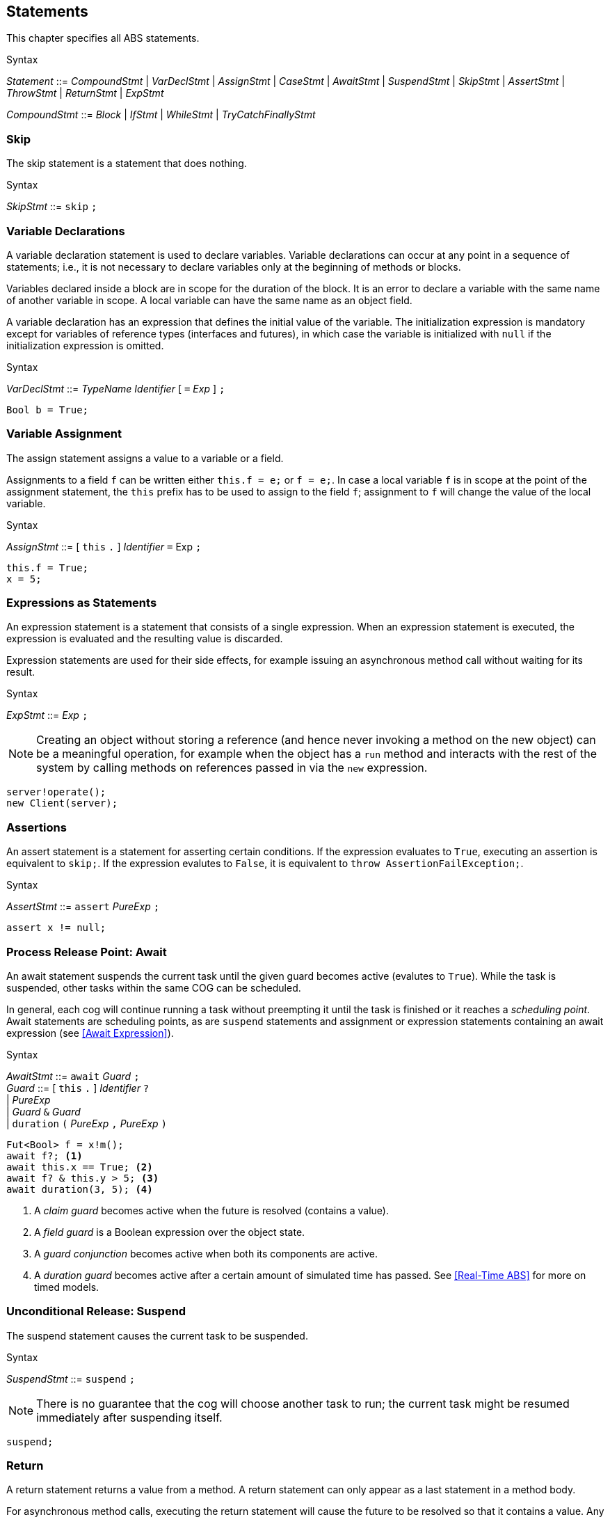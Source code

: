 
== Statements

This chapter specifies all ABS statements.

[caption=]
.Syntax
====
_Statement_ ::= _CompoundStmt_
| _VarDeclStmt_
| _AssignStmt_
| _CaseStmt_
| _AwaitStmt_
| _SuspendStmt_
| _SkipStmt_
| _AssertStmt_
| _ThrowStmt_
| _ReturnStmt_
| _ExpStmt_ +

_CompoundStmt_ ::= _Block_
| _IfStmt_
| _WhileStmt_
| _TryCatchFinallyStmt_
====


=== Skip

The skip statement is a statement that does nothing.

[caption=]
.Syntax
====
_SkipStmt_ ::= `skip` `;`
====

=== Variable Declarations

A variable declaration statement is used to declare variables.  Variable
declarations can occur at any point in a sequence of statements; i.e., it is
not necessary to declare variables only at the beginning of methods or blocks.

Variables declared inside a block are in scope for the duration of the block.
It is an error to declare a variable with the same name of another variable in
scope.  A local variable can have the same name as an object field.

A variable declaration has an expression that defines the initial value of the
variable.  The initialization expression is mandatory except for variables of
reference types (interfaces and futures), in which case the variable is
initialized with `null` if the initialization expression is omitted.

[caption=]
.Syntax
====
_VarDeclStmt_ ::= _TypeName_ _Identifier_ [ `=` _Exp_ ] `;`
====

[source]
----
Bool b = True;
----


=== Variable Assignment

The assign statement assigns a value to a variable or a field.

Assignments to a field `f` can be written either `this.f = e;` or `f = e;`.
In case a local variable `f` is in scope at the point of the assignment
statement, the `this` prefix has to be used to assign to the field `f`; assignment
to `f` will change the value of the local variable.

[caption=]
.Syntax
====
_AssignStmt_ ::= [ `this` `.` ] _Identifier_ `=` Exp `;`
====

[source]
----
this.f = True;
x = 5;
----


=== Expressions as Statements

An expression statement is a statement that consists of a single expression.
When an expression statement is executed, the expression is evaluated and the
resulting value is discarded.

Expression statements are used for their side effects, for example issuing an
asynchronous method call without waiting for its result.

[caption=]
.Syntax
====
_ExpStmt_ ::= _Exp_ `;`
====

NOTE: Creating an object without storing a reference (and hence never invoking
a method on the new object) can be a meaningful operation, for example when
the object has a `run` method and interacts with the rest of the system by
calling methods on references passed in via the `new` expression.

[source]
----
server!operate();
new Client(server);
----


=== Assertions

An assert statement is a statement for asserting certain conditions.  If the
expression evaluates to `True`, executing an assertion is equivalent to
`skip;`.  If the expression evalutes to `False`, it is equivalent to `throw
AssertionFailException;`.

[caption=]
.Syntax
====
_AssertStmt_ ::= `assert` _PureExp_ `;`
====

[source]
----
assert x != null;
----



=== Process Release Point: Await

An await statement suspends the current task until the given guard becomes
active (evalutes to `True`).  While the task is suspended, other tasks within
the same COG can be scheduled.

In general, each cog will continue running a task without preempting it until
the task is finished or it reaches a _scheduling point_.  Await statements are
scheduling points, as are `suspend` statements and assignment or expression
statements containing an await expression (see <<Await Expression>>).

[caption=]
.Syntax
====
_AwaitStmt_ ::= `await` _Guard_ `;` +
_Guard_ ::=  [ `this` `.` ] _Identifier_ `?` +
| _PureExp_ +
| _Guard_ `&` _Guard_ +
| `duration` `(` _PureExp_ `,` _PureExp_ `)`
====

[source]
----
Fut<Bool> f = x!m();
await f?; <1>
await this.x == True; <2>
await f? & this.y > 5; <3>
await duration(3, 5); <4>
----
<1> A _claim guard_ becomes active when the future is resolved (contains a value).
<2> A _field guard_ is a Boolean expression over the object state.
<3> A _guard conjunction_ becomes active when both its components are active.
<4> A _duration guard_ becomes active after a certain amount of simulated time has passed.  See <<Real-Time ABS>> for more on timed models.



=== Unconditional Release: Suspend

The suspend statement causes the current task to be suspended.

[caption=]
.Syntax
====
_SuspendStmt_ ::= `suspend` `;`
====

NOTE: There is no guarantee that the cog will choose another task to run; the
current task might be resumed immediately after suspending itself.

[source]
----
suspend;
----



=== Return

A return statement returns a value from a method.  A return statement can only
appear as a last statement in a method body.

For asynchronous method calls, executing the return statement will cause the
future to be resolved so that it contains a value.  Any claim guards awaiting
the future will become active.

Methods that have a `Unit` return type do not need an explicit return
statement.  The future will be resolved when the method terminates.

[caption=]
.Syntax
====
_ReturnStmt_ ::= `return` _Exp_ `;`
====

NOTE: ABS does not allow exiting a method from multiple points, e.g., via
multiple `return` statements.  This makes model analysis easier.

[source]
----
return x;
----



=== Blocks of Statements

A sequence of statements is called a _block_.  A block introduces a scope for
local variables.

[caption=]
.Syntax
====
_Block_ ::= `{` { _Statement_ } `}`
====

NOTE: Semantically, a whole block is a single statement and can be written
anywhere a single statement is valid.

[source]
----
{
  Int a = 0; <1>
  a = a + 1;
  n = a % 10;
}

{ } <2>
----
<1> The variable `a` is in scope until the end of the block.
<2> An empty block is equivalent to `skip;`.


=== Conditionals

[source]
----
if (5 < x) {
	y = 6;
} 
else {
	y = 7;
}
if (True)
	x = 5;
----


=== Case: Pattern Matching

The case statement, like the case expression, takes an expression as first argument, which is
matched against a series of patterns. The effect of executing the case statement is the execution of
the statement (which can be a block) of the first branch whose pattern matches the expression. An example
follows:

[source]

----
Pair<Int, Int> p = Pair(2, 3);
Int x = 0;
case p {
  Pair(2, y) => { x = y; skip; }
  _ => x = -1;
}
----



=== The While Loop

[source]
----
while (x < 5)
	x = x + 1;
----

=== Throw

The keyword-statement `throw` is used to signal exceptions (runtime errors).
It takes a single argument which is the exception-value to throw. For example:

[source]

----
{
 Int x = -1;
 if (x<0) {
    throw NegativeNumberException(x);
 }
 else {
   if (x==0) {
      throw ZeroNumberException;
   }
   else ...
}
----

NOTE: The 'throw' statement can only be used inside imperative code.
Throwing user-exceptions inside functional code is considered bad practice:
the user's function must be written instead to return an +Either<Exception, A>+ value,
as in the example:

----
def Either<Exception, Int> f(x,y) = if (y < 0)
                                    then Left(NegativeNumberException)
                                    else Right(...)
----

Despite this, there are certain built-in system-exceptions (see Section 3.3) that can originate
from erroneous functional code. Examples of these are
`DivisionByZeroException` and `PatternMatchFailException`, implicitly signaled
by the ABS system.

When an exception is raised (signaled), the normal flow of the program will be abrupted. In order to resume
the normal flow, the user has to explicitly *handle* the exception.



=== Handling Exceptions with Try-Catch-Finally

To handle an exception --- either explicitly signaled using the `throw` keyword or implicitly by a system exception ---
the user has to surround the offending code with a `try` block.
The statements in the try block will be executed in sequence until an exception happens.
Upon an exception, the execution of the try block will stop and the exception will be matched against the exception-patterns
defined in the `catch` block.

The catch block behaves similar to the `case statement`, with the only difference that the patterns
can only have the type `Exception`. When the exception-pattern is matched, the statements
associated with its catch clause will be executed. 

After defining the catch block, the user can _optionally_ supply a `finally` block
of statements, that will be executed regardless of an exception happening or not.

The syntax is the following:

[source]
----
try {
 stmt1;
 stmt2;
 ....
}
catch {
  exception_pattern1  => stmt_or_block;
  exception_pattern2  => ... ;
  ...
  _ => ...
}
finally {
  stmt3;
  stmt4;
}
----

If there are no matching catch-clauses,
the finally block will first be accordingly executed,
before re-throwing the exception to its parent caller.
Conversely, if the parent caller does not (correctly) handle the re-thrown exception,
the exception will be propagated to its own parent caller, and so forth and so on.
